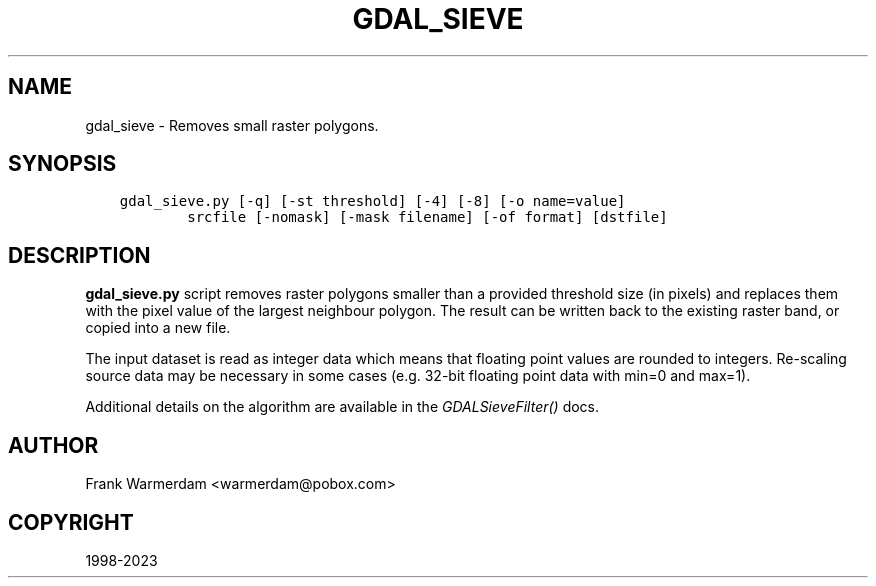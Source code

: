 .\" Man page generated from reStructuredText.
.
.
.nr rst2man-indent-level 0
.
.de1 rstReportMargin
\\$1 \\n[an-margin]
level \\n[rst2man-indent-level]
level margin: \\n[rst2man-indent\\n[rst2man-indent-level]]
-
\\n[rst2man-indent0]
\\n[rst2man-indent1]
\\n[rst2man-indent2]
..
.de1 INDENT
.\" .rstReportMargin pre:
. RS \\$1
. nr rst2man-indent\\n[rst2man-indent-level] \\n[an-margin]
. nr rst2man-indent-level +1
.\" .rstReportMargin post:
..
.de UNINDENT
. RE
.\" indent \\n[an-margin]
.\" old: \\n[rst2man-indent\\n[rst2man-indent-level]]
.nr rst2man-indent-level -1
.\" new: \\n[rst2man-indent\\n[rst2man-indent-level]]
.in \\n[rst2man-indent\\n[rst2man-indent-level]]u
..
.TH "GDAL_SIEVE" "1" "Sep 05, 2023" "" "GDAL"
.SH NAME
gdal_sieve \- Removes small raster polygons.
.SH SYNOPSIS
.INDENT 0.0
.INDENT 3.5
.sp
.nf
.ft C
gdal_sieve.py [\-q] [\-st threshold] [\-4] [\-8] [\-o name=value]
        srcfile [\-nomask] [\-mask filename] [\-of format] [dstfile]
.ft P
.fi
.UNINDENT
.UNINDENT
.SH DESCRIPTION
.sp
\fBgdal_sieve.py\fP script removes raster polygons smaller than
a provided threshold size (in pixels) and replaces them with the
pixel value of the largest neighbour polygon. The result can be written
back to the existing raster band, or copied into a new file.
.sp
The input dataset is read as integer data which means that floating point
values are rounded to integers. Re\-scaling source data may be necessary in
some cases (e.g. 32\-bit floating point data with min=0 and max=1).
.sp
Additional details on the algorithm are available in the \fI\%GDALSieveFilter()\fP docs.
.SH AUTHOR
Frank Warmerdam <warmerdam@pobox.com>
.SH COPYRIGHT
1998-2023
.\" Generated by docutils manpage writer.
.
